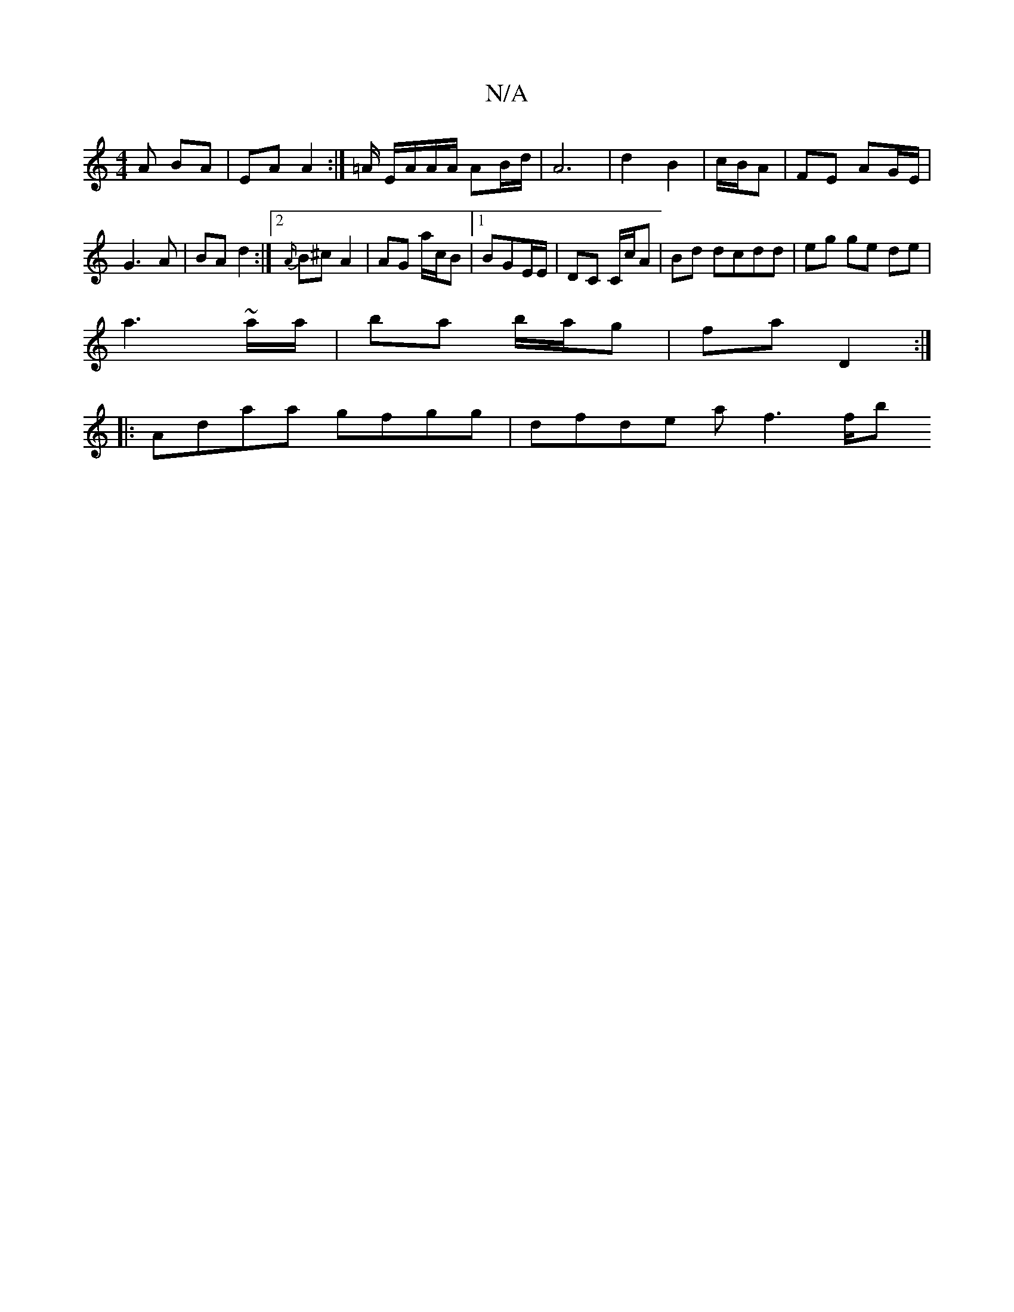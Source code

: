 X:1
T:N/A
M:4/4
R:N/A
K:Cmajor
A BA | EA A2 :|=A/ E/A/A/A/ AB/d/ | A6 | d2 B2 | c/B/A |FE AG/E/|
G3A|BA d2:|2 {A/}B^c A2 | AG a/2c/2B|1 BGE/E/|DC C/c/A | Bd dcdd | eg ge de |
a3 ~a/a/ | ba b/a/g | fa D2:|
|: Adaa gfgg | dfde af3f/b